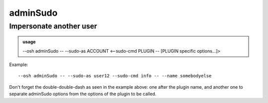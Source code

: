 ==========
adminSudo
==========

Impersonate another user
========================


.. admonition:: usage
   :class: cmdusage

   --osh adminSudo -- --sudo-as ACCOUNT <--sudo-cmd PLUGIN -- [PLUGIN specific options...]>

.. program:: adminSudo


.. option:: --sudo-as ACCOUNT

   Specify which bastion account we want to impersonate

.. option:: --sudo-cmd PLUGIN

   --osh command we want to launch as the user (see --osh help)


Example::

  --osh adminSudo -- --sudo-as user12 --sudo-cmd info -- --name somebodyelse

Don't forget the double-double-dash as seen in the example above: one after the plugin name,
and another one to separate adminSudo options from the options of the plugin to be called.



